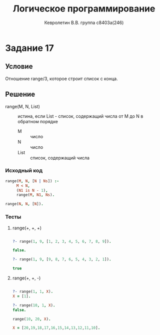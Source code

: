 #+TITLE:        Логическое программирование
#+AUTHOR:       Кевролетин В.В. группа с8403а(246)
#+EMAIL:        kevroletin@gmial.com
#+LANGUAGE:     russian
#+LATEX_HEADER: \usepackage[cm]{fullpage}

* Задание 17
** Условие
   
Отношение range/3, которое строит список с конца. 

** Решение

- range(M, N, List) :: истина, если List - список, содержащий числа от
     M до N в обратном порядке
  - M :: число
  - N :: число
  - List :: список, содержащий числа
   
*** Исходный код

#+begin_src prolog
range(M, N, [N | Ns]) :-
     M < N,
     (N1 is N - 1),
     range(M, N1, Ns).

range(N, N, [N]).
#+end_src

*** Тесты

**** range(+, +, +)
#+begin_src prolog

?- range(1, 9, [1, 2, 3, 4, 5, 6, 7, 8, 9]).

false.

?- range(1, 9, [9, 8, 7, 6, 5, 4, 3, 2, 1]).

true 

#+end_src

**** range(+, +, -)
#+begin_src prolog

?- range(1, 1, X).
X = [1].

?- range(10, 1, X).
false.

range(10, 20, X).

X = [20,19,18,17,16,15,14,13,12,11,10].

#+end_src
